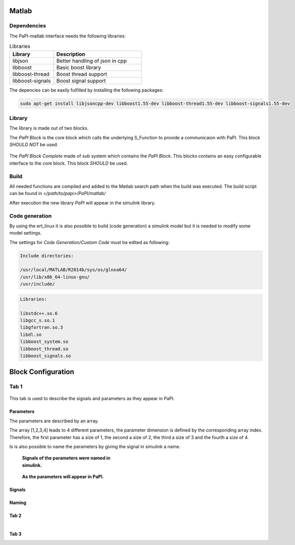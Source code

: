 Matlab
============

Dependencies
------------
The PaPI-matlab interface needs the following libraries:

.. list-table:: Libraries
    :widths: 15 30
    :header-rows: 1

    * - Library
      - Description
    * - libjson
      - Better handling of json in cpp
    * - libboost
      - Basic boost library
    * - libboost-thread
      - Boost thread support
    * - libboost-signals
      - Boost signal support

The depencies can be easily fulfilled by installing the following packages:

.. code:: bash

    sudo apt-get install libjsoncpp-dev libboost1.55-dev libboost-thread1.55-dev libboost-signals1.55-dev


Library
-------

The library is made out of two blocks.

The `PaPI Block` is the core block which calls the underlying S_Function to provide a communicaion with PaPI. This block `SHOULD NOT` be used.

.. figure:: _static/matlab/PaPI_Block.png
   :alt: 

The `PaPI Block Complete` made of sub system which contains the `PaPI Block`. This blocks contains an easy configurable interface to the core block. This block `SHOULD` be used.

.. figure:: _static/matlab/PaPI_Block_Complete.png
   :alt: 

Build
-------

All needed functions are compiled and added to the Matlab search path when the build was executed.
The build script can be found in `</path/to/papi>/PaPI/matlab/`

After execution the new library `PaPI` will appear in the simulink library.

Code generation 
---------------

By using the ert_linux it is also possible to build (code generation) a simulink model but it is needed to modify some model settings.

The settings for `Code Generation/Custom Code` must be edited as following:

.. code-block:: matlab

    Include directories:

    /usr/local/MATLAB/R2014b/sys/os/glnxa64/
    /usr/lib/x86_64-linux-gnu/
    /usr/include/

.. code-block:: matlab

    Libraries:

    libstdc++.so.6
    libgcc_s.so.1 
    libgfortran.so.3
    libdl.so
    libboost_system.so
    libboost_thread.so
    libboost_signals.so

Block Configuration
===================
Tab 1
------
.. figure:: _static/matlab/Tab_1.png
   :alt: 
   :figwidth: 40%

This tab is used to describe the signals and parameters as they appear in PaPI.

Parameters
~~~~~~~~~~
The parameters are described by an array. 

The array [1,2,3,4] leads to 4 different parameters, the parameter dimension is defined by the corresponding array index. 
Therefore, the first parameter has a size of 1, the second a size of 2, the third a size of 3 and the fourth a size of 4.

Is is also possible to name the parameters by giving the signal in simulink a name.

.. figure:: _static/matlab/Parameter_Example_1.png
   :figwidth: 40%
   :alt:

   **Signals of the parameters were named in simulink.**

.. figure:: _static/matlab/Parameter_Example_2.png
   :figwidth: 40%
   :alt:

   **As the parameters will appear in PaPI.**

Signals
~~~~~~~

Naming
~~~~~~


Tab 2
~~~~~~
.. figure:: _static/matlab/Tab_2.png
   :alt: 
   :align: left
   :figwidth: 40%

Tab 3
~~~~~~
.. figure:: _static/matlab/Tab_3.png
   :alt: 
   :align: left
   :figwidth: 40%

